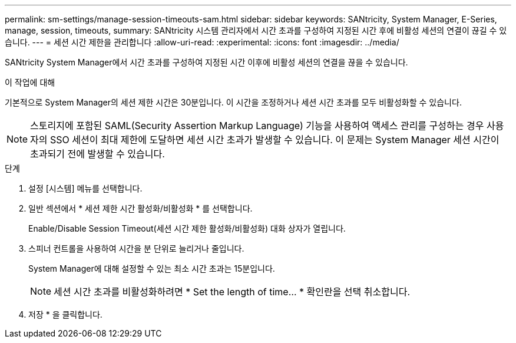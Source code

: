 ---
permalink: sm-settings/manage-session-timeouts-sam.html 
sidebar: sidebar 
keywords: SANtricity, System Manager, E-Series, manage, session, timeouts, 
summary: SANtricity 시스템 관리자에서 시간 초과를 구성하여 지정된 시간 후에 비활성 세션의 연결이 끊길 수 있습니다. 
---
= 세션 시간 제한을 관리합니다
:allow-uri-read: 
:experimental: 
:icons: font
:imagesdir: ../media/


[role="lead"]
SANtricity System Manager에서 시간 초과를 구성하여 지정된 시간 이후에 비활성 세션의 연결을 끊을 수 있습니다.

.이 작업에 대해
기본적으로 System Manager의 세션 제한 시간은 30분입니다. 이 시간을 조정하거나 세션 시간 초과를 모두 비활성화할 수 있습니다.

[NOTE]
====
스토리지에 포함된 SAML(Security Assertion Markup Language) 기능을 사용하여 액세스 관리를 구성하는 경우 사용자의 SSO 세션이 최대 제한에 도달하면 세션 시간 초과가 발생할 수 있습니다. 이 문제는 System Manager 세션 시간이 초과되기 전에 발생할 수 있습니다.

====
.단계
. 설정 [시스템] 메뉴를 선택합니다.
. 일반 섹션에서 * 세션 제한 시간 활성화/비활성화 * 를 선택합니다.
+
Enable/Disable Session Timeout(세션 시간 제한 활성화/비활성화) 대화 상자가 열립니다.

. 스피너 컨트롤을 사용하여 시간을 분 단위로 늘리거나 줄입니다.
+
System Manager에 대해 설정할 수 있는 최소 시간 초과는 15분입니다.

+
[NOTE]
====
세션 시간 초과를 비활성화하려면 * Set the length of time... * 확인란을 선택 취소합니다.

====
. 저장 * 을 클릭합니다.

